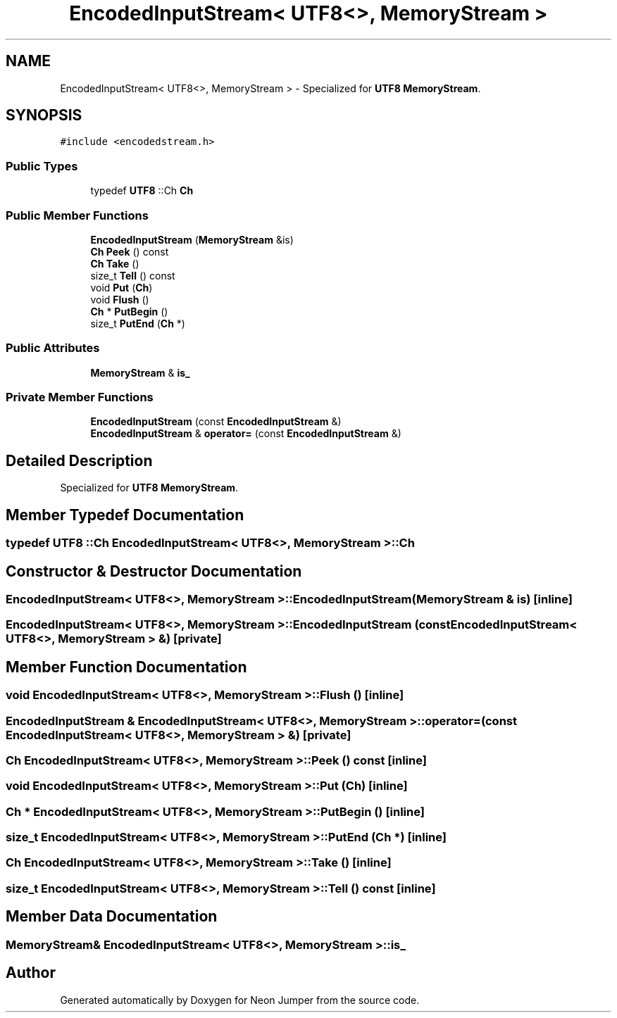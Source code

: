 .TH "EncodedInputStream< UTF8<>, MemoryStream >" 3 "Fri Jan 21 2022" "Neon Jumper" \" -*- nroff -*-
.ad l
.nh
.SH NAME
EncodedInputStream< UTF8<>, MemoryStream > \- Specialized for \fBUTF8\fP \fBMemoryStream\fP\&.  

.SH SYNOPSIS
.br
.PP
.PP
\fC#include <encodedstream\&.h>\fP
.SS "Public Types"

.in +1c
.ti -1c
.RI "typedef \fBUTF8\fP ::Ch \fBCh\fP"
.br
.in -1c
.SS "Public Member Functions"

.in +1c
.ti -1c
.RI "\fBEncodedInputStream\fP (\fBMemoryStream\fP &is)"
.br
.ti -1c
.RI "\fBCh\fP \fBPeek\fP () const"
.br
.ti -1c
.RI "\fBCh\fP \fBTake\fP ()"
.br
.ti -1c
.RI "size_t \fBTell\fP () const"
.br
.ti -1c
.RI "void \fBPut\fP (\fBCh\fP)"
.br
.ti -1c
.RI "void \fBFlush\fP ()"
.br
.ti -1c
.RI "\fBCh\fP * \fBPutBegin\fP ()"
.br
.ti -1c
.RI "size_t \fBPutEnd\fP (\fBCh\fP *)"
.br
.in -1c
.SS "Public Attributes"

.in +1c
.ti -1c
.RI "\fBMemoryStream\fP & \fBis_\fP"
.br
.in -1c
.SS "Private Member Functions"

.in +1c
.ti -1c
.RI "\fBEncodedInputStream\fP (const \fBEncodedInputStream\fP &)"
.br
.ti -1c
.RI "\fBEncodedInputStream\fP & \fBoperator=\fP (const \fBEncodedInputStream\fP &)"
.br
.in -1c
.SH "Detailed Description"
.PP 
Specialized for \fBUTF8\fP \fBMemoryStream\fP\&. 
.SH "Member Typedef Documentation"
.PP 
.SS "typedef \fBUTF8\fP ::Ch \fBEncodedInputStream\fP< \fBUTF8\fP<>, \fBMemoryStream\fP >::Ch"

.SH "Constructor & Destructor Documentation"
.PP 
.SS "\fBEncodedInputStream\fP< \fBUTF8\fP<>, \fBMemoryStream\fP >\fB::EncodedInputStream\fP (\fBMemoryStream\fP & is)\fC [inline]\fP"

.SS "\fBEncodedInputStream\fP< \fBUTF8\fP<>, \fBMemoryStream\fP >\fB::EncodedInputStream\fP (const \fBEncodedInputStream\fP< \fBUTF8\fP<>, \fBMemoryStream\fP > &)\fC [private]\fP"

.SH "Member Function Documentation"
.PP 
.SS "void \fBEncodedInputStream\fP< \fBUTF8\fP<>, \fBMemoryStream\fP >::Flush ()\fC [inline]\fP"

.SS "\fBEncodedInputStream\fP & \fBEncodedInputStream\fP< \fBUTF8\fP<>, \fBMemoryStream\fP >::operator= (const \fBEncodedInputStream\fP< \fBUTF8\fP<>, \fBMemoryStream\fP > &)\fC [private]\fP"

.SS "\fBCh\fP \fBEncodedInputStream\fP< \fBUTF8\fP<>, \fBMemoryStream\fP >::Peek () const\fC [inline]\fP"

.SS "void \fBEncodedInputStream\fP< \fBUTF8\fP<>, \fBMemoryStream\fP >::Put (\fBCh\fP)\fC [inline]\fP"

.SS "\fBCh\fP * \fBEncodedInputStream\fP< \fBUTF8\fP<>, \fBMemoryStream\fP >::PutBegin ()\fC [inline]\fP"

.SS "size_t \fBEncodedInputStream\fP< \fBUTF8\fP<>, \fBMemoryStream\fP >::PutEnd (\fBCh\fP *)\fC [inline]\fP"

.SS "\fBCh\fP \fBEncodedInputStream\fP< \fBUTF8\fP<>, \fBMemoryStream\fP >::Take ()\fC [inline]\fP"

.SS "size_t \fBEncodedInputStream\fP< \fBUTF8\fP<>, \fBMemoryStream\fP >::Tell () const\fC [inline]\fP"

.SH "Member Data Documentation"
.PP 
.SS "\fBMemoryStream\fP& \fBEncodedInputStream\fP< \fBUTF8\fP<>, \fBMemoryStream\fP >::is_"


.SH "Author"
.PP 
Generated automatically by Doxygen for Neon Jumper from the source code\&.

